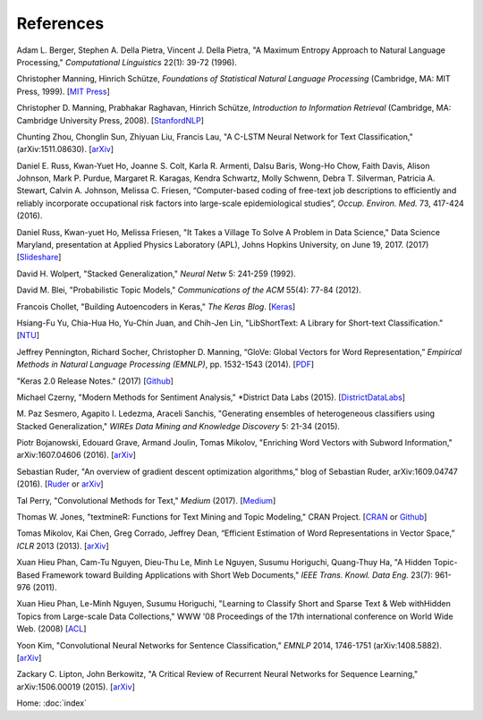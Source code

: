 References
==========

Adam L. Berger, Stephen A. Della Pietra, Vincent J. Della Pietra, "A Maximum Entropy Approach to Natural Language Processing," *Computational Linguistics* 22(1): 39-72 (1996).

Christopher Manning, Hinrich Schütze, *Foundations of Statistical Natural Language Processing* (Cambridge, MA: MIT Press, 1999). [`MIT Press
<https://mitpress.mit.edu/books/foundations-statistical-natural-language-processing>`_]

Christopher D. Manning, Prabhakar Raghavan, Hinrich Schütze, *Introduction to Information Retrieval* (Cambridge, MA: Cambridge University Press, 2008). [`StanfordNLP
<http://nlp.stanford.edu/IR-book/>`_]

Chunting Zhou, Chonglin Sun, Zhiyuan Liu, Francis Lau, "A C-LSTM Neural Network for Text Classification," (arXiv:1511.08630). [`arXiv
<https://arxiv.org/abs/1511.08630>`_]

Daniel E. Russ, Kwan-Yuet Ho, Joanne S. Colt, Karla R. Armenti, Dalsu Baris, Wong-Ho Chow, Faith Davis, Alison Johnson, Mark P. Purdue, Margaret R. Karagas, Kendra Schwartz, Molly Schwenn, Debra T. Silverman, Patricia A. Stewart, Calvin A. Johnson, Melissa C. Friesen, “Computer-based coding of free-text job descriptions to efficiently and reliably incorporate occupational risk factors into large-scale epidemiological studies”, *Occup. Environ. Med.* 73, 417-424 (2016).

Daniel Russ, Kwan-yuet Ho, Melissa Friesen, "It Takes a Village To Solve A Problem in Data Science," Data Science Maryland, presentation at Applied Physics Laboratory (APL), Johns Hopkins University, on June 19, 2017. (2017) [`Slideshare
<https://www.slideshare.net/DataScienceMD/it-takes-a-village-to-solve-a-problem-in-data-science>`_]

David H. Wolpert, "Stacked Generalization," *Neural Netw* 5: 241-259 (1992).

David M. Blei, "Probabilistic Topic Models," *Communications of the ACM* 55(4): 77-84 (2012).

Francois Chollet, "Building Autoencoders in Keras," *The Keras Blog*. [`Keras
<https://blog.keras.io/building-autoencoders-in-keras.html>`_]

Hsiang-Fu Yu, Chia-Hua Ho, Yu-Chin Juan, and Chih-Jen Lin, "LibShortText: A Library for Short-text Classification." [`NTU
<https://www.csie.ntu.edu.tw/~cjlin/libshorttext/>`_]

Jeffrey Pennington, Richard Socher, Christopher D. Manning, “GloVe: Global Vectors for Word Representation,” *Empirical Methods in Natural Language Processing (EMNLP)*, pp. 1532-1543 (2014). [`PDF
<http://www.aclweb.org/anthology/D14-1162>`_]

"Keras 2.0 Release Notes." (2017) [`Github
<https://github.com/fchollet/keras/wiki/Keras-2.0-release-notes/>`_]

Michael Czerny, "Modern Methods for Sentiment Analysis," *District Data Labs (2015). [`DistrictDataLabs
<https://districtdatalabs.silvrback.com/modern-methods-for-sentiment-analysis>`_]

M. Paz Sesmero, Agapito I. Ledezma, Araceli Sanchis, "Generating ensembles of heterogeneous classifiers using Stacked Generalization,"
*WIREs Data Mining and Knowledge Discovery* 5: 21-34 (2015).

Piotr Bojanowski, Edouard Grave, Armand Joulin, Tomas Mikolov, "Enriching Word Vectors with Subword Information," arXiv:1607.04606 (2016). [`arXiv
<https://arxiv.org/abs/1607.04606>`_]

Sebastian Ruder, "An overview of gradient descent optimization algorithms," blog of Sebastian Ruder, arXiv:1609.04747 (2016). [`Ruder
<http://sebastianruder.com/optimizing-gradient-descent/>`_ or `arXiv
<https://arxiv.org/abs/1609.04747>`_]

Tal Perry, "Convolutional Methods for Text," *Medium* (2017). [`Medium
<https://medium.com/@TalPerry/convolutional-methods-for-text-d5260fd5675f>`_]

Thomas W. Jones, "textmineR: Functions for Text Mining and Topic Modeling," CRAN Project. [`CRAN
<https://cran.r-project.org/web/packages/textmineR/index.html>`_ or `Github
<https://github.com/TommyJones/textmineR>`_]

Tomas Mikolov, Kai Chen, Greg Corrado, Jeffrey Dean, “Efficient Estimation of Word Representations in Vector Space,” *ICLR* 2013 (2013). [`arXiv
<https://arxiv.org/abs/1301.3781>`_]

Xuan Hieu Phan, Cam-Tu Nguyen, Dieu-Thu Le, Minh Le Nguyen, Susumu Horiguchi, Quang-Thuy Ha,
"A Hidden Topic-Based Framework toward Building Applications with Short Web Documents,"
*IEEE Trans. Knowl. Data Eng.* 23(7): 961-976 (2011).

Xuan Hieu Phan, Le-Minh Nguyen, Susumu Horiguchi, "Learning to Classify Short and Sparse Text & Web withHidden Topics from Large-scale Data Collections,"
WWW '08 Proceedings of the 17th international conference on World Wide Web. (2008) [`ACL
<http://dl.acm.org/citation.cfm?id=1367510>`_]

Yoon Kim, "Convolutional Neural Networks for Sentence Classification," *EMNLP* 2014, 1746-1751 (arXiv:1408.5882). [`arXiv
<https://arxiv.org/abs/1408.5882>`_]

Zackary C. Lipton, John Berkowitz, "A Critical Review of Recurrent Neural Networks for Sequence Learning," arXiv:1506.00019 (2015). [`arXiv
<https://arxiv.org/abs/1506.00019>`_]


Home: :doc:`index`